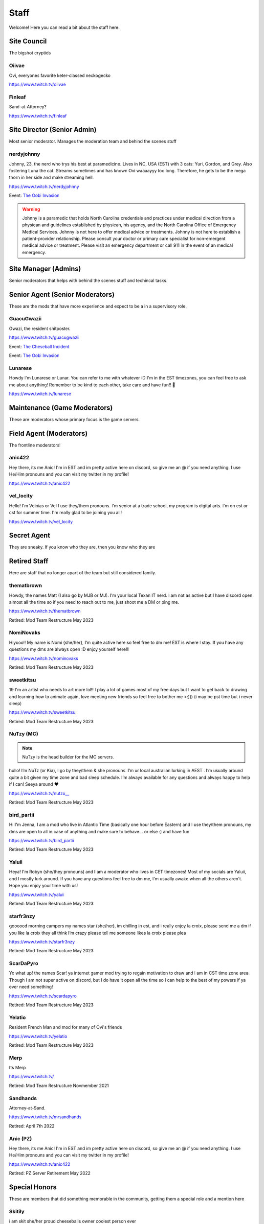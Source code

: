 Staff
========
Welcome! Here you can read a bit about the staff here.

Site Council 
````````
The bigshot cryptids

Oiivae
''''''
.. image:: icons/ovi.png

Ovi, everyones favorite keter-classed neckogecko

https://www.twitch.tv/oiivae


Finleaf
'''''''
.. image:: icons/sandhands.png

Sand-at-Attorney?

https://www.twitch.tv/finleaf

Site Director (Senior Admin)
``````
Most senior moderator. Manages the moderation team and behind the scenes stuff

nerdyjohnny
'''''''
.. image:: icons/sitedirector.png
.. image:: icons/admin.png
.. image:: icons/srmod.png
.. image:: icons/custodian.png
.. image:: icons/oobvae.png
    :width: 36px
    :height: 36px
Johnny, 23, the nerd who trys his best at paramedicine. Lives in NC, USA (EST) with 3 cats: Yuri, Gordon, and Grey. Also fostering Luna the cat. Streams sometimes and has known Ovi waaaayyy too long. Therefore, he gets to be the mega thorn in her side and make streaming hell.


https://www.twitch.tv/nerdyjohnny

Event: `The Oobi Invasion <https://docs.oiivae.com/en/latest/event.html#the-oobi-invasion>`_

.. warning:: Johnny is a paramedic that holds North Carolina credentials and practices under medical direction from a physican and guidelines established by physican, his agency, and the North Carolina Office of Emergency Medical Services. Johnny is not here to offer medical advice or treatments. Johnny is not here to establish a patient-provider relationship. Please consult your doctor or primary care specialist for non-emergent medical advice or treatment. Please visit an emergency department or call 911 in the event of an medical emergency.


Site Manager (Admins)
```````
Senior moderators that helps with behind the scenes stuff and techincal tasks.


Senior Agent (Senior Moderators)
````````
These are the mods that have more experience and expect to be a in a supervisory role.

GuacuGwazii
''''''
.. image:: icons/srmod.png
.. image:: icons/cheseballs.png
.. image:: icons/oobvae.png
    :width: 36px
    :height: 36px
Gwazi, the resident shitposter.

https://www.twitch.tv/guacugwazii

Event: `The Cheseball Incident <https://docs.oiivae.com/en/latest/event.html#the-cheseball-incident>`_

Event: `The Oobi Invasion <https://docs.oiivae.com/en/latest/event.html#the-oobi-invasion>`_


Lunarese
''''''
.. image:: icons/srmod.png
Howdy I'm Lunarese or Lunar. You can refer to me with whatever :D
I'm in the EST timezones, you can feel free to ask me about anything! Remember to be kind to each other, take care and have fun!! 💜

https://www.twitch.tv/lunarese


Maintenance (Game Moderators)
```````
These are moderators whose primary focus is the game servers.



Field Agent (Moderators)
```````
The frontline moderators! 

anic422
''''''
.. image:: icons/janitor.png
Hey there, its me Anic! I'm in EST and im pretty active here on discord, so give me an @ if you need anything. I use He/Him pronouns and you can visit my twitter in my profile!

https://www.twitch.tv/anic422

vel_locity
''''''
.. image:: icons/janitor.png
Hello! I'm Velnias or Vel I use they/them pronouns. I'm senior at a trade school, my program is digital arts. I'm on est or cst for summer time. I'm really glad to be joining you all!

https://www.twitch.tv/vel_locity


Secret Agent
````````````
They are sneaky. If you know who they are, then you know who they are




Retired Staff
````````````
Here are staff that no longer apart of the team but still considered family.

thematbrown
'''''
.. image:: icons/retired.png 
.. image:: icons/admin.png
.. image:: icons/srmod.png
Howdy, the names Matt (I also go by MJB or MJ). I'm your local Texan IT nerd. I am not as active but I have discord open almost all the time so if you need to reach out to me, just shoot me a DM or ping me.

https://www.twitch.tv/thematbrown

Retired: Mod Team Restructure May 2023

NomiNovaks
''''''
.. image:: icons/retired.png 
.. image:: icons/admin.png
.. image:: icons/srmod.png
.. image:: icons/custodian.png
Hiyooo!! My name is Nomi {she/her}, I’m quite active here so feel free to dm me! EST is where I stay. If you have any questions my dms are always open :D enjoy yourself here!!!

https://www.twitch.tv/nominovaks

Retired: Mod Team Restructure May 2023

sweetkitsu
'''''''
.. image:: icons/retired.png 
.. image:: icons/srmod.png
19
I'm an artist who needs to art more lol!! I play a lot of games most of my free days but I want to get back to drawing and learning how to animate again, love meeting new friends so feel free to bother me >:))) 
(i may be pst time but i never sleep)

https://www.twitch.tv/sweetkitsu

Retired: Mod Team Restructure May 2023

NuTzy (MC)
''''''

.. note:: NuTzy is the head builder for the MC servers.
.. image:: icons/retired.png 
.. image:: icons/custodian.png
hullo! I’m NuTz (or Kia), I go by they/them & she pronouns. I’m ur local australian lurking in AEST . I’m usually around quite a bit given my time zone and bad sleep schedule. I’m always available for any questions and always happy to help if I can! Seeya around ❤️

`https://www.twitch.tv/nutzo__ <https://www.twitch.tv/nutzo__>`_

Retired: Mod Team Restructure May 2023

bird_partii
'''''
.. image:: icons/retired.png 
.. image:: icons/janitor.png
Hi I'm Jenna, I am a mod who live in Atlantic Time (basically one hour before Eastern) and I use they/them pronouns, my dms are open to all in case of anything and make sure to behave... or else :) and have fun

https://www.twitch.tv/bird_partii

Retired: Mod Team Restructure May 2023

Yaluii
''''''
.. image:: icons/retired.png 
.. image:: icons/janitor.png
Heya! I'm Robyn (she/they pronouns) and I am a moderator who lives in CET timezones! Most of my socials are Yaluii, and I mostly lurk around. If you have any questions feel free to dm me, I'm usually awake when all the others aren't. Hope you enjoy your time with us!

https://www.twitch.tv/yaluii

Retired: Mod Team Restructure May 2023

starfr3nzy
''''''
.. image:: icons/retired.png 
.. image:: icons/janitor.png
.. image:: icons/cheseballs.png
goooood morning campers my names star (she/her), im chilling in est, and i really enjoy la croix, please send me a dm if you like la croix they all think I’m crazy please tell me someone likes la croix please plea

https://www.twitch.tv/starfr3nzy

Retired: Mod Team Restructure May 2023

ScarDaPyro
''''''
.. image:: icons/retired.png 
.. image:: icons/janitor.png
Yo what up! the names Scar! ya internet gamer mod trying to regain motivation to draw and I am in CST time zone area. Though I am not super active on discord, but I do have it open all the time so I can help to the best of my powers if ya ever need something!

https://www.twitch.tv/scardapyro

Retired: Mod Team Restructure May 2023

Yelatio
''''''
.. image:: icons/retired.png 
.. image:: icons/janitor.png
Resident French Man and mod for many of Ovi's friends

https://www.twitch.tv/yelatio

Retired: Mod Team Restructure May 2023

Merp
''''''
.. image:: icons/retired.png 
.. image:: icons/janitor.png
Its Merp

https://www.twitch.tv/

Retired: Mod Team Restructure Novmember 2021

Sandhands
'''''''
.. image:: icons/retired.png 
.. image:: icons/sandhands.png
Attorney-at-Sand.

https://www.twitch.tv/mrsandhands 

Retired: April 7th 2022

Anic (PZ)
''''''

.. image:: icons/pzmaintenance.png

Hey there, its me Anic! I'm in EST and im pretty active here on discord, so give me an @ if you need anything. I use He/Him pronouns and you can visit my twitter in my profile!

https://www.twitch.tv/anic422

Retired: PZ Server Retirement May 2022


Special Honors
````````
These are members that did something memorable in the community, getting them a special role and a mention here

Skitily
''''''
.. image:: icons/cheseballs.png

i am skit she/her proud cheeseballs owner coolest person ever

Event: `The Cheseball Incident <https://docs.oiivae.com/en/latest/event.html#the-cheseball-incident>`_

